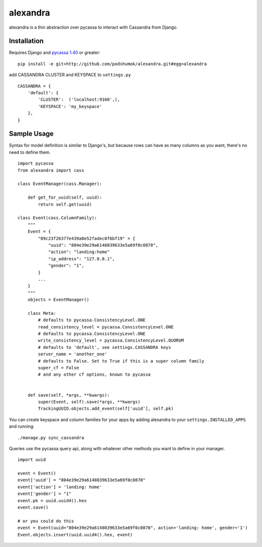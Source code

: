 alexandra
=========

alexandra is a thin abstraction over pycassa to interact with Cassandra from Django. 

Installation
************

Requires Django and `pycassa 1.40`_ or greater::

    pip install -e git+http://github.com/podshumok/alexandra.git#egg=alexandra  
    
add CASSANDRA CLUSTER and KEYSPACE to ``settings.py`` ::
    
    CASSANDRA = {
        'default': {
            'CLUSTER':  ('localhost:9160',),
            'KEYSPACE': 'my_keyspace'
        },
    }

.. _`pycassa 1.40`: http://github.com/pycassa/pycassa


Sample Usage
************
Syntax for model definition is similar to Django's, but because rows can have as many columns as you want, there's no need to define them. ::

    import pycassa
    from alexandra import cass

    class EventManager(cass.Manager):
    
        def get_for_uuid(self, uuid):
            return self.get(uuid)

    class Event(cass.ColumnFamily):
        """
        Event = {
            "89c23f26377e439a8e52fadec8f6bf19" = {
                "uuid": "804e39e29a6148039633e5a69f0c0870",
                "action": "landing:home"
                "ip_address": "127.0.0.1",
                "gender": "1",
            }
            ...
        }
        """
        objects = EventManager()
    
        class Meta:
            # defaults to pycassa.ConsistencyLevel.ONE
            read_consistency_level = pycassa.ConsistencyLevel.ONE 
            # defaults to pycassa.ConsistencyLevel.ONE
            write_consistency_level = pycassa.ConsistencyLevel.QUORUM
            # defaults to 'default', see settings.CASSANDRA keys
            server_name = 'another_one'
            # defaults to False. Set to True if this is a super column family
            super_cf = False 
            # and any other cf options, known to pycassa
            
    
        def save(self, *args, **kwargs):
            super(Event, self).save(*args, **kwargs)
            TrackingUUID.objects.add_event(self['uuid'], self.pk)
        
You can create keyspace and column families for your apps by adding alexandra to your ``settings.INSTALLED_APPS`` and running: ::

        ./manage.py sync_cassandra
        
Queries use the pycassa query api, along with whatever other methods you want to define in your manager. ::
        
        import uuid
        
        event = Event()
        event['uuid'] = "804e39e29a6148039633e5a69f0c0870"
        event['action'] = 'landing: home'
        event['gender'] = "1"
        event.pk = uuid.uuid4().hex
        event.save()
        
        # or you could do this
        event = Event(uuid="804e39e29a6148039633e5a69f0c0870", action='landing: home', gender='1')
        Event.objects.insert(uuid.uuid4().hex, event)
